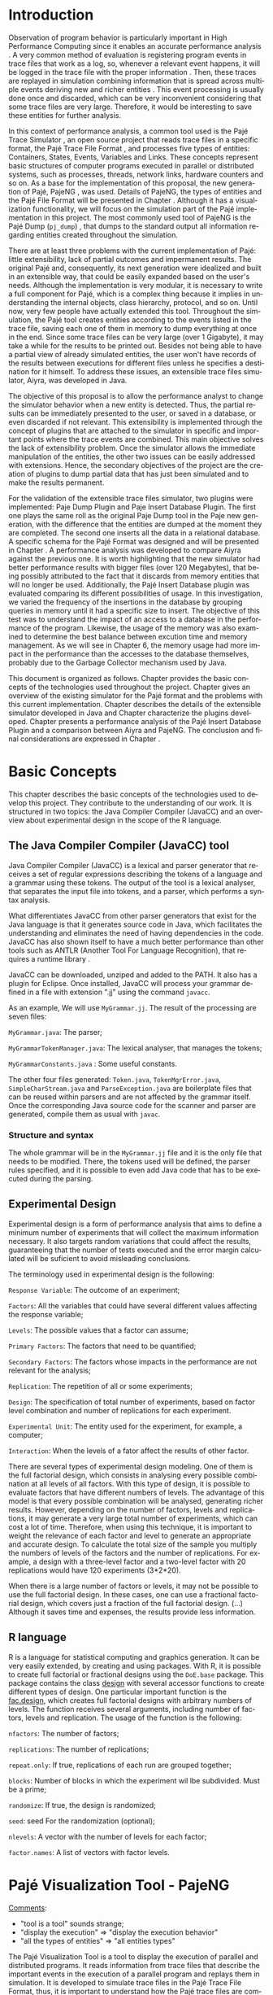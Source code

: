 #+TITLE: 
#+AUTHOR: Tais Bellini

#+STARTUP: overview indent
#+LANGUAGE: en
#+OPTIONS: H:3 creator:nil timestamp:nil skip:nil toc:nil num:t ^:nil ~:~
#+OPTIONS: author:nil title:nil date:nil
#+TAGS: noexport(n) deprecated(d) ignore(i)
#+EXPORT_SELECT_TAGS: export
#+EXPORT_EXCLUDE_TAGS: noexport

#+LATEX_CLASS: iiufrgs
#+LATEX_CLASS_OPTIONS: [times,cic,tc,english]
#+LATEX_HEADER: \usepackage[utf8]{inputenc}
#+LATEX_HEADER: \usepackage[T1]{fontenc}
#+LATEX_HEADER: \usepackage{subfigure}
#+LATEX_HEADER: \usepackage{tabulary}
#+LATEX_HEADER: \usepackage{tabularx}
#+LATEX_HEADER: \usepackage{mathtools}
#+LATEX_HEADER: \usepackage{algorithm}
#+LATEX_HEADER: \usepackage{algorithmic}
#+LATEX_HEADER: \newcommand{\prettysmall}{\fontsize{6.5}{6.5}\selectfont}
#+LATEX_HEADER: \newcommand{\prettysmallbis}{\fontsize{7}{7}\selectfont}
#+LATEX_HEADER: \newcommand{\mtilde}{~}

#+LATEX_HEADER: \usepackage[utf8]{inputenc}
#+LATEX_HEADER: \usepackage[T1]{fontenc}
#+LATEX_HEADER: \usepackage{palatino}
#+LATEX_HEADER: \usepackage{hyperref}
#+LATEX_HEADER: \usepackage{cleveref}
#+LATEX_HEADER: \usepackage{booktabs}
#+LATEX_HEADER: \usepackage[normalem]{ulem}
#+LATEX_HEADER: \usepackage{xspace}
#+LATEX_HEADER: \usepackage{amsmath}
#+LATEX_HEADER: \usepackage{color}
#+LATEX_HEADER: \graphicspath{{img/}{img/final/}}
#+LATEX_HEADER: \hypersetup{hidelinks = true}

#+LATEX_HEADER: \newcommand{\review}[1]{\textcolor[rgb]{1,0,0}{[Lucas: #1]}}
#+LATEX_HEADER: \newcommand{\lucas}[1]{\textcolor[rgb]{0.2,0.2,0.7}{[Lucas: #1]}}

#+BEGIN_LaTeX
\title{TCC da Tais}
\author{Loureiro Bellini}{Tais}
\advisor[Prof.~Dr.]{Mello Schnorr}{Lucas}
\date{Junho}{2016}
\location{Porto Alegre}{RS}

% \renewcommand{\nominataReit}{Prof\textsuperscript{a}.~Wrana Maria Panizzi}
% \renewcommand{\nominataReitname}{Reitora}
% \renewcommand{\nominataPRE}{Prof.~Jos{\'e} Carlos Ferraz Hennemann}
% \renewcommand{\nominataPREname}{Pr{\'o}-Reitor de Ensino}
% \renewcommand{\nominataPRAPG}{Prof\textsuperscript{a}.~Joc{\'e}lia Grazia}
% \renewcommand{\nominataPRAPGname}{Pr{\'o}-Reitora Adjunta de P{\'o}s-Gradua{\c{c}}{\~a}o}
% \renewcommand{\nominataDir}{Prof.~Philippe Olivier Alexandre Navaux}
% \renewcommand{\nominataDirname}{Diretor do Instituto de Inform{\'a}tica}
% \renewcommand{\nominataCoord}{Prof.~Carlos Alberto Heuser}
% \renewcommand{\nominataCoordname}{Coordenador do PPGC}
% \renewcommand{\nominataBibchefe}{Beatriz Regina Bastos Haro}
% \renewcommand{\nominataBibchefename}{Bibliotec{\'a}ria-chefe do Instituto de Inform{\'a}tica}
% \renewcommand{\nominataChefeINA}{Prof.~Jos{\'e} Valdeni de Lima}
% \renewcommand{\nominataChefeINAname}{Chefe do \deptINA}
% \renewcommand{\nominataChefeINT}{Prof.~Leila Ribeiro}
% \renewcommand{\nominataChefeINTname}{Chefe do \deptINT}


% \keyword{formatação eletrônica de documentos}
% \keyword{\LaTeX}
% \keyword{ABNT}
% \keyword{UFRGS}



\maketitle



#+END_LaTeX

                                                      
# #+BEGIN_LaTeX
# \begin{abstract}
# #+END_LaTeX


# #+BEGIN_LaTeX
# \end{abstract}
# #+END_LaTeX


* Configuring Emacs to correctly export to PDF			   :noexport:

Org mode is configured by default to export only the base classes.

See for details:
+ http://orgmode.org/worg/org-tutorials/org-latex-export.html

Execute the following code (with C-c C-c) prior to export this file to PDF.

#+BEGIN_SRC emacs-lisp :results silent :exports none
(add-to-list 'org-latex-classes
             '("iiufrgs"
               "\\documentclass{iiufrgs}"
               ("\\chapter{%s}" . "\\chapter*{%s}")
               ("\\section{%s}" . "\\section*{%s}")
               ("\\subsection{%s}" . "\\subsection*{%s}")
               ("\\subsubsection{%s}" . "\\subsubsection*{%s}")
               ("\\paragraph{%s}" . "\\paragraph*{%s}")
               ("\\subparagraph{%s}" . "\\subparagraph*{%s}")))
#+END_SRC
* 2016-03-18 First entry (proper emacs configuration file)   :noexport:Lucas:

I recommend you use Arnaud's emacs configuration file, available here:
+ http://mescal.imag.fr/membres/arnaud.legrand/misc/init.php

Download the file =init.org=:

#+begin_src sh :results output :session :exports both
wget http://mescal.imag.fr/membres/arnaud.legrand/misc/init.org
#+end_src

#+RESULTS:

* 2016-04-29 How to compile with _bibtex_ entries              :Lucas:noexport:

Do as follows:

1. Export as usual to latex
2. Then, type in the terminal
   #+begin_src sh :results output :session :exports both
   pdflatex Dissertation.tex
   bibtex Dissertation
   pdflatex Dissertation.tex
   pdflatex Dissertation.tex
   #+end_src

* Introduction
Observation of program behavior is particularly important in High
Performance Computing since it enables an accurate performance
analysis \cite{XXX}. A very common method of evaluation is registering
program events in trace files that work as a log, so, whenever a
relevant event happens, it will be logged in the trace file with the
proper information \cite{XXX}. Then, these traces are replayed in
simulation combining information that is spread across multiple events
deriving new and richer entities \cite{XXX}. This event processing is
usually done once and discarded, which can be very inconvenient
considering that some trace files are very large. Therefore, it would
be interesting to save these entities for further analysis.

In this context of performance analysis, a common tool used is the
Pajé Trace Simulator \cite{kergommeaux2000paje}, an open source
project that reads trace files in a specific format, the Pajé Trace
File Format \cite{pajetracefile}, and processes five types of
entities: Containers, States, Events, Variables and Links. These
concepts represent basic structures of computer programs executed in
parallel or distributed systems, such as processes, threads, network
links, hardware counters and so on. As a base for the implementation
of this proposal, the new generation of Pajé, PajeNG \cite{XXX}, was
used. Details of PajeNG, the types of entities and the Pajé File
Format will be presented in Chapter \ref{chapter.paje}. Although it
has a visualization functionality, we will focus on the simulation
part of the Pajé implementation in this project. The most commonly
used tool of PajeNG is the Pajé Dump (=pj_dump=) \cite{XXX}, that
dumps to the standard output all information regarding entities
created throughout the simulation.

There are at least three problems with the current implementation of
Pajé: little extensibility, lack of partial outcomes and impermanent
results. The original Pajé and, consequently, its next generation were
idealized and built in an extensible way, that could be easily
expanded based on the user's needs. Although the implementation is
very modular, it is necessary to write a full component for Pajé,
which is a complex thing because it implies in understanding the
internal objects, class hierarchy, protocol, and so on. Until now,
very few people have actually extended this tool. Throughout the
simulation, the Pajé tool creates entities according to the events
listed in the trace file, saving each one of them in memory to dump
everything at once in the end. Since some trace files can be very
large (over 1 Gigabyte), it may take a while for the results to be
printed out. Besides not being able to have a partial view of already
simulated entities, the user won't have records of the results between
executions for different files unless he specifies a destination for
it himself. To address these issues, an extensible trace files
simulator, Aiyra, was developed in Java.

The objective of this proposal is to allow the performance analyst to
change the simulator behavior when a new entity is detected. Thus, the
partial results can be immediately presented to the user, or saved in
a database, or even discarded if not relevant. This extensibility is
implemented through the concept of plugins that are attached to the
simulator in specific and important points where the trace events are
combined. This main objective solves the lack of extensibility
problem. Once the simulator allows the immediate manipulation of the 
entities, the other two issues can be easily addressed with
extensions. Hence, the secondary objectives of the project are the 
creation of plugins to dump partial data that has just been simulated 
and to make the results permanent.

For the validation of the extensible trace files simulator, two
plugins were implemented: Paje Dump Plugin and Paje Insert Database
Plugin. The first one plays the same roll as the original Paje Dump
tool in the Paje new generation, with the difference that the entities
are dumped at the moment they are completed. The second one inserts
all the data in a relational database. A specific schema for the Pajé
Format was designed and will be presented in Chapter
\ref{chapter.plugins}.  A performance analysis was developed to
compare Aiyra against the previous one. It is worth highlighting that
the new simulator had better performance results with bigger files
(over 120 Megabytes), that being possibly attributed to the fact that
it discards from memory entities that will no longer be
used. Additionally, the Pajé Insert Database plugin was evaluated
comparing its different possibilities of usage. In this investigation,
we varied the frequency of the insertions in the database by grouping
queries in memory until it had a specific size to insert. The
objective of this test was to understand the impact of an access to a
database in the performance of the program. Likewise, the usage of the
memory was also examined to determine the best balance between
excution time and memory management. As we will see in Chapter 6, the
memory usage had more impact in the performance than the accesses to
the database themselves, probably due to the Garbage Collector
mechanism used by Java.

This document is organized as follows. Chapter
\ref{chapter.basic_concepts} provides the basic concepts of the
technologies used throughout the project. Chapter \ref{chapter.paje}
gives an overview of the existing simulator for the Pajé format and
the problems with this current implementation. Chapter
\ref{chapter.aiyra} describes the details of the extensible simulator
developed in Java and Chapter \ref{chapter.plugins} characterize the
plugins developed. Chapter \ref{chapter.performance} presents a
performance analysis of the Pajé Insert Database Plugin and a
comparison between Aiyra and PajeNG. The conclusion and final
considerations are expressed in Chapter \ref{chapter.conclusion}.


* Basic Concepts
\label{chapter.basic_concepts}

This chapter describes the basic concepts of the technologies used to
develop this project. They contribute to the understanding of our
work. It is structured in two topics: the Java Compiler Compiler
(JavaCC) and an overview about experimental design in the scope of the
R language.

** The Java Compiler Compiler (JavaCC) tool

Java Compiler Compiler (JavaCC) is a lexical and parser generator that
receives a set of regular expressions describing the tokens of a language and
a grammar using these tokens. The output of the tool is a lexical
analyser, that separates the input file into tokens, and a parser, which
performs a syntax analysis. 

What differentiates JavaCC from other parser generators that exist for the
Java language is that it generates source code in Java, which facilitates the
understanding and eliminates the need of having dependencies in the code.
JavaCC has also shown itself to have a much better performance than other
tools such as ANTLR (Another Tool For Language Recognition), that requires a
runtime library \cite{javaccversusantlr}.

JavaCC can be downloaded, unziped and added to the PATH. It also has a
plugin for Eclipse. Once installed, JavaCC will process your grammar
defined in a file with extension ".jj" using the command =javacc=.

As an example, We will use =MyGrammar.jj=. The result of the processing
are seven files:

=MyGrammar.java=: The parser;

=MyGrammarTokenManager.java=: The lexical analyser, that manages the tokens;

=MyGrammarConstants.java= : Some useful constants. 

The other four files generated: =Token.java=, =TokenMgrError.java=,
=SimpleCharStream.java= and =ParseException.java= are boilerplate files that
can be reused within parsers and are not affected by the grammar itself.  Once
the corresponding Java source code for the scanner and parser are generated,
compile them as usual with =javac=.


*** Structure and syntax

The whole grammar will be in the =MyGrammar.jj= file and it is the
only file that needs to be modified. There, the tokens used will be
defined, the parser rules specified, and it is possible to even add
Java code that has to be executed during the parsing. 

** Experimental Design

Experimental design is a form of performance analysis that aims to define a
minimum number of experiments that will collect the maximum information
necessary. It also targets random variations that could affect the results,
guaranteeing that the number of tests executed and the error margin calculated
will be suficient to avoid misleading conclusions.

The terminology used in experimental design is the following: 

=Response Variable=: The outcome of an experiment;

=Factors=: All the variables that could have several different values
affecting the response variable;

=Levels=: The possible values that a factor can assume;

=Primary Factors=: The factors that need to be quantified;

=Secondary Factors=: The factors whose impacts in the performance are
not relevant for the analysis;

=Replication=: The repetition of all or some experiments;

=Design=: The specification of total number of experiments, based on
factor level combination and number of replications for each
experiment.

=Experimental Unit=: The entity used for the experiment, for example,
a computer;

=Interaction=: When the levels of a fator affect the results of other
factor.

There are several types of experimental design modeling. One of them is the
full factorial design, which consists in analysing every possible combination
at all levels of all factors. With this type of design, it is possible to
evaluate factors that have different numbers of levels. The advantage of this
model is that every possible combination will be analysed, generating richer
results. However, depending on the number of factors, levels and replications,
it may generate a very large total number of experiments, which can cost a lot
of time. Therefore, when using this technique, it is important to weight the
relevance of each factor and level to generate an appropriate and accurate
design. To calculate the total size of the sample you multiply the numbers of
levels of the factors and the number of replications. For example, a design
with a three-level factor and a two-level factor with 20 replications would
have 120 experiments (3*2*20).

When there is a large number of factors or levels, it may not be possible to
use the full factorial design. In these cases, one can use a fractional
factorial design, which covers just a fraction of the full factorial design.
(...) Although it saves time and expenses, the results provide less
information.

** R language

R is a language for statistical computing and graphics generation. It can be
very easily extended, by creating and using packages. With R, it is possible
to create full factorial or fractional designs using the =DoE.base= package.
This package contains the class _design_ with several accessor functions to
create different types of design. One particular important function is the
_fac.design_, which creates full factorial designs with arbitrary numbers of
levels. The function receives several arguments, including number of factors,
levels and replication. The usage of the function is the following:

#+begin_src R :results output silent :session :exports none
  require(DoE.base);
  fac.design (
           nfactors=NULL,
           replications=1,
           repeat.only=FALSE,
           blocks=1,
           randomize=TRUE,
           seed=NULL,
           nlevels=NULL,
           factor.names= NULL )
#+end_src

=nfactors=: The number of factors;

=replications=: The number of replications;

=repeat.only=: If true, replications of each run are grouped together;

=blocks=: Number of blocks in which the experiment wil lbe
subdivided. Must be a prime;

=randomize=: If true, the design is randomized;

=seed=: seed For the randomization (optional);

=nlevels=: A vector with the number of levels for each factor;

=factor.names=: A list of vectors with factor levels. 

* Pajé Visualization Tool - PajeNG 
\label{chapter.paje}

_Comments_:
- "tool is a tool" sounds strange;
- "display the execution" => "display the execution behavior"
- "all the types of entities" => "all entities types"

The Pajé Visualization Tool is a tool to display the execution of
parallel and distributed programs. It reads information from trace
files that describe the important events in the execution of a
parallel program and replays them in simulation. It is developed to
simulate trace files in the Pajé Trace File Format, thus, it is
important to understand how the Pajé trace files are composed. Section
\ref{section.pajeformat} describes this format and all the types of
entities. The next section describes the PajeNG implementation
focusing on the =libpaje= module, which is where the core simulation
is performed. Since the new generation follows the exact same
structure as the original Pajé, it will be the only one to be
described.
 

** Pajé Trace File Format
\label{section.pajeformat}

_Comments_:
- pass =aspell= check, using =flyspell-buffer= command with M-x
  - you may need to install it first

The Pajé Trace File Format is a textual and generic format that
describes the behavior of paralell and distributed programs. This
format contains three sections: event definition, type hierarchy
declaration and timestamped events. The Pajé format describes five
types of entities: Containers, States, Events, Variables and
Links. Each entity is always associated to a container, even the
containers themselves. Below, a succint definition of each type of
entity:

_Comments_:
- Period after entity above.
- Make a reference to the paje file format definition (the PDF)
- 

*Container*: A container can be any hardware or software entity, such
as a processor, a thread, a network link, etc. It is the only Pajé
object that holds other objects, including containers, which makes it
the main component to define the type hierarchy.  

*State*: A state is used to describe periods of time where a container
stays at the same state, like a thread that is blocked, for
example. It always has a beginning and an ending timestamp.

*Event*: An event has only one timestamp, and can be anything
noteworthy to be uniquely identified.

_Comments_:
- "along the time" => "along time"
- Can't understand the last phrase of variable paragraph

*Variable*: A variable entity represents the progression of the value
of a variable along the time. A variable is represented by an object
with a value and two timestamps, beginning and end, indicating how
long the variable had that specific value. One determined type of
variable can have several objects according to the changes on its
value.

*Links*: A link represents a relationship between two containers,
such as a communication between processes. It contains two timestamps
specifying the beginning and the end of the communication.

_Comments_:
- There are two separated hierarchies. The first one is the type
  hierarchy; the second is the entities (objects hierarchy). Both have
  the same structure, the difference relies on the number of
  nodes. While the type hierarchy has only a few; the object hierarchy
  may have millions depending on the number of containers on the
  trace. The simulator uses the type hierarchy to verify
  correctness. Some people call type hierarchy  the trace model.
- You may rewrite the text below considering this, since it isn't clear.
- You could provide a figure with an example of all this. I think it
  would help to make it clearer.

The Pajé objects must be organized as a type hierarchy, where each
entity is always associated with a type. This hierarchy is specific
for each trace file, although it can be repeated in traces with the
same scenario. In the structure of the trace file, the type hierarchy
comes after the event definition where each type of the program is
defined and one of the fields is always the parent type. The
containers are the base for the organization of the hierarchy, being
considered the nodes of the tree, while the other entities are the
leaves. The containers must follow the same precedence as the types
definition. For example, if the container C1, of type T1, is the
parent of the container C2, of type T2, the type T2 must be below T1
in the type tree. The root type is the number "0".


*** Event Definition

_Comments_:
- I don't like itemized texts. It breaks the reading flow too often. A
  better approch is to avoid completely, writing a full text
  paragraph. You could have a broad definition, letting the format
  details to the appendix (the already proposed appendix). Such as "An
  event definition has its kind, followed by a unique identifier and a
  set of fields. Each field has its name and type."

The format of the event definition part has the following format:

- Every line of the event definition part of the Pajé format starts
  with the character "%".
- An event definition starts with "%EventDef" plus the =name= of the
  event followed by a =unique number= to identify it.
- An event definition ends with "%EndEventDef".
- Between the "%EventDef" and "%EndEventDef" lines there is a list of
  fields, one per line, with =name= and =type=.
- It is possible to have two events with the same name but different
  identification numbers. This is useful to specify different sets of
  fields for the same type of event.

The types of fields can be: 

=date=: a double precision floating-point number, which usually means
the seconds since the program started;

=int=: integer number;

=double=: floating-point number;

=hex=: address in hexadecimal;

=string=: string of characters;

 =color=: a sequence of three to four floating-point numbers between 0
and 1 inside double quotes. The values mean red, green, blue and
alpha(optional).

An example of event definition: 

#+BEGIN_EXAMPLE
%EventDef PajeNewEvent 17
%       Time date
%       Container string
%       Type string
%       Value double
%EndEventDef
#+END_EXAMPLE


*** Events
\label{subsection.events} 

_Comments_: great, all this to the appendix. Keep here a very small
fraction corresponding to an overview. Reference the appendix for
details.

After the event definition, the events themselves are described, one
in each line. Every event starts with the number that identifies it,
which was defined previously. For the example above, every line that
contains a =PajeNewEvent= event will start with the number 17. The
fields are separated by space or tab and must appear in the same order
as it was declared in the definition. In the example below, there is a
PajeNewEvent event with timestamp =3.14532=, of type =S=, in the
container =p1=, and with value =M=:

#+BEGIN_EXAMPLE
17 3.14532 p1 S M
#+END_EXAMPLE

Fields of type =string= don't need to be double quoted unless they are
empty or have a space or tab character. Before the entities can be
created, a hierarchy of types and containers must be defined and
containers need to be intantiated, since every entity belongs to a
container.

**** Types
Type doesn't have a timestamp and can be declared at anytime in a
trace file, as long as it is not used before its definition. It is
more common to have all the types defined in the beginning. There are
6 different type definitions, one for each sort of entity and one for
value objects:

=PajeDefineContainerType=: Must have the fields _Name_ and _Type_, and
can have an optional field _Alias_. Defines a new container type
called _Name_, contained in a previously defined container of type
_Type_.

=PajeDefineStateType=: Must have the fields _Name_ and _Type_, and can
have an optional field _Alias_. Defines a new state type called
_Name_, contained in a previously defined container of type _Type_.

=PajeDefineEventType=: Must have the fields _Name_ and _Type_, and can
have an optional field _Alias_. Defines a new event type called
_Name_, contained in a previously defined container of type _Type_.

=PajeDefineVariableType=: Must have the fields _Name_, _Type_ and
_Color_, and can have an optional field _Alias_. Defines a new
variable type called _Name_, contained in a previously defined
container of type _Type_, with the color _Color_. Notice that the
color is associated to the type, and not to the object. Therefore,
every variable of determined type will have the same color.

=PajeDefineLinkType=: Must have the fields _Name_, _Type_,
_StartContainerType_ and _EndContainerType_, and can have an optional
field _Alias_. Defines a new link type called _Name_, contained in a
previously defined container of type _Type_, that connects the
previously defined container type _StartContainerType_ to the
previously defined _EndContainerType_. Also, the container type given
in _Type_ must be an ancestral of both start and end container types.

=PajeDefineEntityValue=: Must have the fields _Name_, _Type_ and
_Color_, and can have an optional field _Alias_. This is an optional
event that defines the possible values of an entity type, which can be
a State, Link or Event. Defines a new value called _Name_ for the
previously defined type _Type_ with color _Color_. Notice that this
value is an entity, differently from the one indentifying a variable,
which is a double value.

**** Containers
Intances of containers can be created and destroyed during the trace
file. A container cannot be referenced after it was destroyed. The
events associated to the containers are timestamped.

=PajeCreateContainer=: Must have the fields _Time_, _Name_, _Type_ and
_Container_, and can have an optional field _Alias_. Creates, at
timestamp _Time_, a container instance called _Name_, of the container
type _Type_ and that is a child of the previously created container
_Container_.

=PajeDestroyContainer=: Must have the fields _Time_, _Name_ and
_Type_. Destroys, at timestamp _Time_, a container instance called
_Name_, of the container type _Type_.

**** States
The state events change the values of a determined container's state,
by setting, pushing, popping and reseting.

=PajeSetState=: Must have the fields _Time_, _Type_, _Container_ and
_Value_. Changes, at timestamp _Time_, to the value _Value_, the state
type _Type_, of the container identified by _Container_.

=PajePushState=: Must have the fields _Time_, _Type_, _Container_ and
_Value_. Pushes, at timestamp _Time_, the value _Value_ of the state
type _Type_, in the container identified by _Container_. The push event
saves the existing value of the same state.

=PajePopState=: Must have the fields _Time_, _Type_ and
_Container_. Pops, at timestamp _Time_, the last state of type _Type_
in the container identified by _Container_.

=PajeResetState=: Must have the fields _Time_, _Type_ and
_Container_. Clears, at timestamp _Time_, the state of type _Type_ in
the container identified by _Container_. If the stack is empty, the
event does nothing.

**** Events
An event is something that is relevant enough to be acknowledged and
has a unique timestamp.

=PajeNewEvent=: Must have the fields _Time_, _Type_, _Container_ and
_Value_. Instantiates, at timestamp _Time_, a remarkable event of type
_Type_, in the container _Container_, with value _Value_.

**** Variables
Variables are set at a specific timestamp and can have its value
changed throughout the simulation. The value of a variable is a double
precision floating-point number, which is different from the values of
the other entities. A variable must be set before changes to its value
can be made.

=PajeSetVariable=: Must have the fields _Time_, _Type_, _Container_
and _Value_. Instantiates, at timestamp _Time_, a variable of type
_Type_, in the container _Container_, with value _Value_.

=PajeAddVariable=: Must have the fields _Time_, _Type_, _Container_
and _Value_. Adds, at timestamp _Time_, a value _Value_, to an existing
variable of type _Type_, in the container _Container_.

=PajeAddVariable=: Must have the fields _Time_, _Type_, _Container_
and _Value_. Subtracts, at timestamp _Time_, a value _Value_, of an
existing variable of type _Type_, in the container _Container_.

**** Links
A link can start at a container and end in another one. Every
completed link is identified by a unique key.

=PajeStartLink=: Must have the fields _Time_, _Type_, _Container_,
_StartContainer_, _Value_ and _Key_. Indicates, at timestamp _Time_,
the beginning of a link of type _Type_, in container _Container_,
starting from _StartContainer_, with value _Value_, and identified by
key _Key_.

=PajeEndLink=: Must have the fields _Time_, _Type_, _Container_,
_EndContainer_, _Value_ and _Key_. Indicates, at timestamp _Time_, the
end of a link of type _Type_, in container _Container_, ending in
_EndContainer_, with value _Value_, and identified by key _Key_.


** PajeNG

The PajeNG implementation is the new generation of the Pajé
Visualization Tool. It was developed in C++ and follows the same
architecture as the original Pajé. It comprises a library containing
the core of the simulation, a space-time visualization tool and some
auxiliar tools to manage the trace files. The visualization component
was not considered in this proposal and the base for the
implementation of this project was the =libpaje= library. 

_Comments_:
- Be positive. Instead of saying what has not been considered, say
  what has been considered. I refer you again to "The Elements of
  Style".

The library
has three main components forming a pipeline that results in complete
simulated entities. These components are: FileReader, EventDecoder and
PajeSimulator. First, the FileReader reads an event from the trace
file. 

_Comments_:
- Correction: the =FileReader= reads a data chunk from file, puts in
  memory. It isn't aware of events at all. The =EventDecoder= breaks
  that data chunk in events (it splits each line in fields, until the
  end of line character), creating an object to represent that,
  passing along to the =PajeSimulator=.

Then, the EventDecoder identifies what is the event being
processed and created an object with all the necessary
information. Last, the PajeSimulator receives this event object and
addresses to the proper simulation.

(image from paje-parco)

Pajé was idealized to be extensible, specially in terms of creating
new types of events. Actually, the Pajé format itself is very
expandable, which makes it necessary to build a simulator
accordingly. This flexibility is implemented by an hierarchy of
classes, going from the most general, containing the basic fields
common to every type and entity, to the most specific. There
are three main hierarchies that are particularly important in this
objective: one for events, one for types and one for entities. With
this modular implementation, it is relatively easy to add a new type
of event or entity and integrate it with the rest of the code.

*Class Hierarchy for Paje Events*

An event object is what is passed as an argument to the simulator so
that it can be processed. Therefore, it must contain all of the
necessary information for the simulation. The first object created
when a trace file is being parsed is of type =PajeTraceEvent=, which
is a class containing all the fields read by the parser. The event
hierarchy starts with a simple =PajeEvent= class. This class has a
trace event object, a container, a type and a timestamp. The imediate
childs of PajeEvent are: =PajeCategorizedEvent=, =PajeVariableEvent=
and =PajeDestroyContainerEvent=. The variable event is the parent of
the specific events for variables, which are set, add and subtract. A
categorized event is characterized by having a =PajeValue= associated
to it, thus, =PajeStateEvent=, =PajeEventEvent=, =PajeLinkEvent=, and
their respective childs inherit from it.

_Comments_:
- I think you can safely call this the "class hierarchy" to
  differentiate from the "type hierarchy" of the paje file format. I
  feel that the way it is written confuses the eventual reader a
  bit.

(image of event hierarchy)

*Class hierarchy for the Paje Types*

The first class of the type hierarchy is the =PajeType=. It has a
name, an alias and a parent type, which is also a PajeType. These
fields are the ones common to all the type definition events described
in section \ref{section.pajeformat}. The immediate childs of this
class are: =PajeCategorizedType=, =PajeVariableType= and
=PajeContainerType=. As the events, the categorized types are
associated to a value, hence, the PajeCategorizedType has a PajeValue
field and methods to manipulate it. Its childs are the
=PajeStateType=, =PajeEventType= and =PajeLinkType=.

(image of type hierarchy beginning in pajetype)

*Class hierarchy for the Paje Entities*

The =PajeEntity= is the first node of the entities tree. It origins a
=PajeSingleTimedEntity= class, that describes entities with one single
timestamp. The =PajeUserEvent= is the only entity with this
characteristic, but it is possible to add, in the future, more
entities with just one timestamp. The =PajeDoubleTimedEntity= inherits
from this class and represents entities with start and end
timestamps. Like the other hierarchies, the valued entities are
grouped together so a =PajeValueEntity= is a child of the double timed
entity, having =PajeUserState= and =PajeUserLink= as descendents. The
double timed entity also has =PajeUserVariable= and =PajeNamedEntity=
as childs. A =PajeContainer= inherits from the named entity.

(image of entities hierarchy beginning in PajeEntity)

*The Core Simulator*

All the simulation is performed in two classes: =PajeSimulator= and
=PajeContainer=. A PajeSimulator object is instantiated in the
beginning of the program and incorporates all the event processing of
the simulation. The type definitions, container creations and entity
value declarations are completed and stored in the PajeSimulator
object. Everytime there is an event of type =PajeCreateContainer=, a
PajeContainer object is instantiated. All other events are always
associated to a container, thus, they will be simulated in the
appropriate container instance. The PajeContainer object will keep the
entities until it is destroyed or the program finishes. 

_Comments_:
- Correction. On destruction, the container is only marked
  destroyed. It isn't cleared from memory. Until now, I haven't seen a
  case where a container will be destroyed and another re-created with
  the same name. That should be addressed in the future.

Since all the
data from the simulation is kept in memory, the end timestamp is used
to sinalize that an entity is no longer available to the program.

_Comments_:
- Correction. All entities are available always, no matter their end
  time.

(image Paje Simulator and PajeContainer relation)


The PajeSimulator class lists every type declared and container
created throughout the simulation by using map structures:

=typeMap=: a map containing all the types that have been defined in
the simulation, with name or alias as key;

=contMap=: a map of the created containers also identified by the name
or alias.

In the simulator, there is always a pointer to the root type and
 another to the root container initialized in the beginning of the
 program. The simulator contains one method for each type of event
 described in section \ref{subsection.events}, which perform all the
 validations, besides the processing itself. Whenever there is an
 event that defines a type, such as =PajeDefineContainerType=, the
 entity generated is added to the =typeMap=. When an event related to
 a container is being simulated, the container in question is found in
 =contMap= and the proper method of the container object is called.

The PajeContainer class stores in map structures all the entities that
are related to it including other containers:

=stackStates=: a map identified by the type and with a vector of state
entities as the value. Every event of type =PajePushState= will add a
state entity to the end of the stack, while every =PajePopState= will
"remove" the last state in the vector by setting its end time;

=pendingLinks=: a map of pending links stores the communications that
were opened but have not been closed yet. The link key is the
identification, and the simulation fails if a container is destroyed,
or the simulation ends, before all the links are completed;

=linksUsedKeys=: a map listing all the keys for links that were
already used in this container.

=entities=: This map lists all the entities that belong to the
container, even if they were already listed in the other
structures. What identifies an entity is its type and container,
hence, the PajeType is the key of this map and a vector of entities is
the value. Here, we notice the importance of having the single parent
type class PajeType, and a unique parent entity class, PajeEntity, to
group together different types of objects. Since the objects are
pointers, the changes made in one structure are reflected in the other
ones. All of the variable and event objects are stored in this general
list of entities.

The PajeContainer class contains a method for each event that is
associated to a container, adding and removing entities of these
structures listed above. 

** Issues of PajeNG

The focus of the Paje implementation is to allow the user to extend
the Pajé format and adapt the simulator to it. When thinking about the
handling of the simulated data, it is not very straightforward. 

_Comments_:
- what is not straightforward?
- I think inapropriate to call =pj_dump= as a module. It is a tool, a
  terminology you have already adopted previously in the text.
- Aspell
- What is a module? This is new to me.
- 

One of
the modules of PajeNG is the tools module, which contains the
=pj_dump= functionality. The PajeSimulator instance maintains all of
the simulated entities in memory, and the dump tool throws to the
standard output all the information about each entity stored. If a
user wants to see the resulted entities during the simulation, he
would need to get into the PajeSimulator code to make the necessary
changes. Techincally, since all the results are stored in memory, it
would be simple to add a new functionality, but it is limited to
manipulation of the whole set of results, not each entity
separatedly. Also, there is the need of understanding the classes and
its hierarchies in order to build a module to the program. Another
problem with this implementation is the ephemerality of the results,
since it is kept in memory during simulation and then discarded at the
end.

_Comments_:
- Avoid details about Aiyra here, it is described in the next section.
- Of course mention that problems will be addressed by your tool.
- You are talking about plugins below, but I have no idea what it is.
  - Save it to later, mention you adress extensibility thourhg plugins
    that will be detailed later.

Based on these issues, an extensible simulator written in Java was
developed. The proposed program contains instrumentation points which
allow the creation of plugins attached to it. For example, if one
wants to handle only state entities, he can create a plugin attached
only to the points that are related to states. The other entities
created will be discarded by the simulator. The problems listed above,
besides the difficulty in extending the simulator, were solved with
the creation of plugins. The details of the implementation are in the
next two chapters.


* Aiyra - Java-based simulator
\label{chapter.aiyra}

+ Overview
     - extensible, java, problems solved, structure, image.
   + option handling
     - library 
     - one class to make it easier to the user
   + Parsing 
     - JavaCC, why, grammar
   + simulation
     - same structure as PajeNG, why? because it was working. not
       reduce the extensibility, just add more. 
     - technical differences
       - not optional fields
   + plugins
     - PajePlugin class
     - instrumentation points
   + how to compile and execute
     - basic options to execute - filename, comment, platform

Aiyra is an extensible simulator written in Java that reads trace
files in the Pajé format and, instead of storing the results in
memory, forwards every created entity to a common place where it
can be manipulated freely.

** Processing Command Line Arguments 

Since handling command line arguments is not very straightforward in
Java, an external library \cite{optionhandler} was used. The command
line arguments are used for the user to pass information to the
simulator, such as the name of the file to be processed, or a comment
about the trace.

All of the arguments processing is done in one class:
=OptionsHandler=. The options that are needed in the simulation core
are stored in this single class. These are: 

*filename*: a string that receives the name of the trace file to be
read;

*comment*: a string that stores an optional comment about the file;

The centralization of the options has the objective of facilitating
the extensibility of the program. The arguments regarding a specific
plugin are sent directly to its proper object.

The constructor of this class receives the list of arguments that was
passed in the execution of the program and creates an object =opt= of
type =Options= with the arguments as parameter. 

#+BEGIN_EXAMPLE
import ml.options.Options;

public class OptionsHandler {

  public Options opt;

  public OptionsHandler(String args[]) {
	  opt = new Options(args);	
  }
}

Options opt
#+END_EXAMPLE

The Options type is the core of the library used, and all of the argument's
processing will be done in the =opt= instance. It is also in the
constructor that we set all of the possible options that can be used
by the user. To define a new one, we use the following line of
code:

#+BEGIN_EXAMPLE
opt.getSet().addOption("<alias>", Options.Separator.<SEPARATOR>, Options.Multiplicity.<MULTIPLICITY>);
#+END_EXAMPLE

=<alias>=: the alias that will be used to identify the option;

=<SEPARATOR>=: used for options that have a value. Can be *COLON*,
*EQUALS*, *BLANK* or *NONE*;

=<MULTIPLICITY>=: the multiplicity defines if the value is required or
optional, or if it can appear more than once. The possible values are:
*ONCE*, *ONCE_OR_MORE*, *ZERO_OR_ONE*, *ZERO_OR_MORE*.


The default for the prefix is a dash and is the one chosen for the
program. The constructor of Aiyra's OptionsHandler class has the
following definitions:

#+BEGIN_EXAMPLE
opt.getSet().addOption("f", Options.Separator.BLANK, Options.Multiplicity.ONCE);
opt.getSet().addOption("m", Options.Separator.BLANK, Options.Multiplicity.ZERO_OR_ONE);
opt.getSet().addOption("p", Options.Separator.BLANK, Options.Multiplicity.ZERO_OR_ONE);		
#+END_EXAMPLE

=-f=: required field that indicates the file to be parsed;

=-m=: an optional comment about the trace;

=-p=: the plugin to be used by the simulator.

To check if the user has passed the arguments properly, the Options
class provides a simple method thet returns a boolean:

#+BEGIN_EXAMPLE
opt.check
#+END_EXAMPLE

In the OptionsHandler class, this verification is done in the
=checkOptionsHelper= method, which prints a helper text to the user in
case the check fails.

#+BEGIN_EXAMPLE
public void checkOptionsHelper() {
	// true=ignoreUnmatched false=requireLast
	if (!this.opt.check(true, false)) {
		System.out.println("Your input is incorrect");
		System.out.println("Please use the following notation:");
		System.out.println("-f <path-to-filename>");
		System.out.println("-m <comment> (optional)");
		System.out.println("-p <plugin> (optional, default: null) ");
			
		System.exit(1);
	}
}
#+END_EXAMPLE

This validation must be done before the program continues, thus, this
method is already called in the constructor:

#+BEGIN_EXAMPLE
 public OptionsHandler(String args[]) {
	  opt = new Options(args);

      opt.getSet().addOption("f", Options.Separator.BLANK, Options.Multiplicity.ONCE);
      opt.getSet().addOption("m", Options.Separator.BLANK, Options.Multiplicity.ZERO_OR_ONE);
      opt.getSet().addOption("p", Options.Separator.BLANK, Options.Multiplicity.ZERO_OR_ONE);

      checkOptionsHelper();	
  }
#+END_EXAMPLE 

** Parsing 

To parse the Pajé trace files, the JavaCC 
  
* Plugins
\label{chapter.plugins} 

To validate the concept of the plugins, two were implemented:
=PajeDumpPlugin= and =PajeIsertDBPlugin=. Also, there is a default
plugin, the =PajeNullPlugin=, that does not make any treatment to the
data so it is simply discarded. It is useful to verify the performance
of the simulation itself, whothout the interference of the other
segments.

** Paje Dump Plugin

The Dump plugin just outputs 



* Performance Evaluation
 \label{chapter.performance}
* Conclusion
\label{chapter.conclusion}

#+LATEX: \bibliography{References}

\appendix
* JavaCC Tutorial

The structure of this file is the following:

#+BEGIN_EXAMPLE
options{

}
#+END_EXAMPLE

A set of optional flags. An example, is the flag =STATIC=, which means
that there is only one parser for the JVM when set to true.

#+BEGIN_EXAMPLE
PARSER_BEGIN(MyGrammar)

public class MyGrammar {

}

PARSER_END(MyGrammar)
#+END_EXAMPLE

In this part, the Java code will be placed and it's the main class of
the program. Notice that the class must have the same name as the
generated parser.

#+BEGIN_EXAMPLE
TOKEN_MGR_DECLS:
{

}
#+END_EXAMPLE

The declarations used by the lexical analyser are placed in the
TOKEN_MGR_DECLS function.

Below these three structures, comes the lexical analysis where the
Token rules and parser actions can be written using a top-down
approach. First, the Tokens are declared, always using the word
"TOKEN" before. To exemplify the creation of a grammar in JavaCC, we
will create a language that consists in the declaration of integer and
char variables and assignments of values to these variables. All the
declarations come first, then the assignments. No verification will be
performed since it is just an example to clarify the JavaCC syntax. To
declare tokens, we use the following notation:

#+BEGIN_EXAMPLE
TOKEN: 
{
  < [NAME] : [EXPRESSION] >  
}
#+END_EXAMPLE

For our example of language we will have the following tokens: 

#+BEGIN_EXAMPLE
/* Integer Literals */
TOKEN : 
{
  < INTEGER: "0" | ["0"- "9"] (["0"-"9")* >
}

/*Variables, assignments and char values*/
TOKEN : 
{
  < VARIABLE: (["a"-"z", "A" - "Z"])+ >
  < ASSIGNMENT: "=" >
  < CHAR: (~["\""] | "\\" (["n","r","\\","\'","\""])) >
} 
/* Types */
TOKEN: 
{
  < INTEGER_TYPE : "int" >
  < CHAR_TYPE: "char" >
}
#+END_EXAMPLE

As we can see in the definitions above, it is not necessary to
explicit the word TOKEN for each one. It is usually separated to be
better organized and easier to understand. Although the token's
agroupation is not relevant, the order in which they are declared
is. When an input matches more than one token specification, the one
declared first will be considered.  There is also another kind of
regular expression production, which is the SKIP. Whatever matches the
regular expression defined in the SKIP scope will not be treated by
the parser.  Example:

#+BEGIN_EXAMPLE
SKIP: 
{
  "\n" 
  \| "\t"

} 
#+END_EXAMPLE

After the token declaration, comes the grammar rules. The rules are
declared as methods, that can have return values or not. The structure
of a method is the following:

#+BEGIN_EXAMPLE
[type] [name] ()
{}
{ 
  /* Rules */
}
#+END_EXAMPLE

The empty braces in the beginning of the method can be filled with
variable declarations in Java. More Java code can be added in the
middle of the rules by using braces. Inside the next braces, it is
possible to assign tokens, regular expressions or even methods to the
variables declared earlier. To refer to the tokens, we use its name
between angular brackets. Example:

#+BEGIN_EXAMPLE
void parser()
{ int number; }
{
  number = <INTEGER>
}
#+END_EXAMPLE

The first method defined will be the entrance to the parser and it can
contain methods inside that will be expanded later in the rules. The
entrance for the language we are using as an example would be as
follows:

#+BEGIN_EXAMPLE
void start()
{}
{
  declarations() assignments() <EOF>
}
#+END_EXAMPLE

EOF is a default token. It is important to guarantee that the file
will be parsed until the end. By the definition of our first method,
we assure that the declarations will obligatorily be in the beginning,
and the assignments at the end. Next, we expand the two methods to
address all the possibilities:

#+BEGIN_EXAMPLE
void declarations()
{}
{
  ((<INTEGER_TYPE> | <CHAR_TYPE>) <VARIABLE>)*
}

void assignments()
{}
{
  (<VARIABLE> <ASSIGNMENT> (<CHAR> | <INTEGER>))*
}

#+END_EXAMPLE

The multiplicity can be defined with the standard characters "*", "?",
"+", just as in the lexer. This example is just one possible approach
to define these rules. For example, you can use another non-terminal
to describe a value that will be assigned to a variable. In this case,
the assignments() rule would be expanded as follows:

#+BEGIN_EXAMPLE
void assignments()
{}
{
  (<VARIABLE> <ASSIGNMENT> assignable() )*
}

void assignable():
{}
{
  <CHAR> | <INTEGER> 
}
#+END_EXAMPLE

*** Usage with Java

In order to call the parser in a Java program, an object of the
MyGrammar class needs to be instantiated:

#+BEGIN_EXAMPLE
MyGrammar parser = new MyGrammar(input);
#+END_EXAMPLE

Then, once there is an instance of the parser, it is possible to call
the first method of the parser:

#+BEGIN_EXAMPLE
parser.start();
#+END_EXAMPLE

This code has a Java syntax and is placed in the main class presented
previously. Between the declarations of PARSER_BEGIN and PARSER_END,
any Java code can be placed to manipulate the results of the parsing.

#+BEGIN_EXAMPLE
PARSER_BEGIN(MyGrammar)
/* Imports */
public class MyGrammar {
    public static void main(String args []){
        /* Code to read the input */

        MyGrammar parser = new MyGrammar(input);
        parser.start();

       /* Java code to manipulate the parser results */
  
  }

}

PARSER_END(MyGrammar)
#+END_EXAMPLE
* Paje File Format Parser for JavaCC
